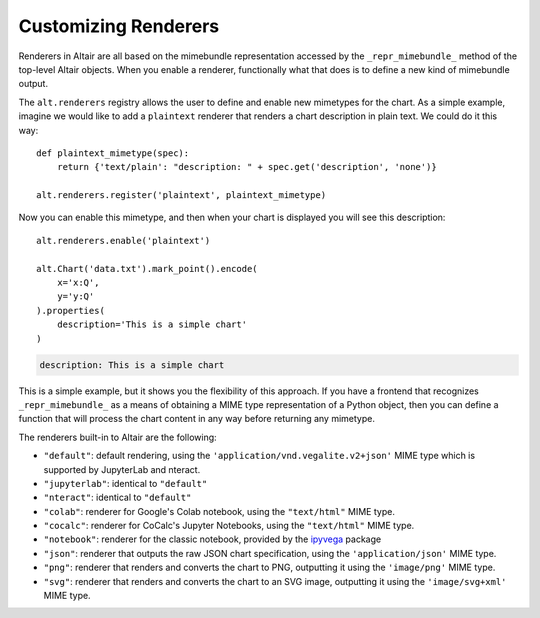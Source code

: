 
.. _customizing-renderers:

Customizing Renderers
=====================
Renderers in Altair are all based on the mimebundle representation accessed by
the ``_repr_mimebundle_`` method of the top-level Altair objects. When you enable
a renderer, functionally what that does is to define a new kind of mimebundle
output.

The ``alt.renderers`` registry allows the user to define and enable new mimetypes
for the chart.
As a simple example, imagine we would like to add a ``plaintext`` renderer that
renders a chart description in plain text. We could do it this way::

    def plaintext_mimetype(spec):
        return {'text/plain': "description: " + spec.get('description', 'none')}

    alt.renderers.register('plaintext', plaintext_mimetype)

Now you can enable this mimetype, and then when your chart is displayed you
will see this description::

    alt.renderers.enable('plaintext')

    alt.Chart('data.txt').mark_point().encode(
        x='x:Q',
        y='y:Q'
    ).properties(
        description='This is a simple chart'
    )

.. code-block:: none

    description: This is a simple chart

This is a simple example, but it shows you the flexibility of this approach.
If you have a frontend that recognizes ``_repr_mimebundle_`` as a means of
obtaining a MIME type representation of a Python object, then you can define
a function that will process the chart content in any way before returning
any mimetype.

The renderers built-in to Altair are the following:

- ``"default"``: default rendering, using the
  ``'application/vnd.vegalite.v2+json'`` MIME type which is supported
  by JupyterLab and nteract.
- ``"jupyterlab"``: identical to ``"default"``
- ``"nteract"``: identical to ``"default"``
- ``"colab"``: renderer for Google's Colab notebook, using the
  ``"text/html"`` MIME type.
- ``"cocalc"``: renderer for CoCalc's Jupyter Notebooks, using the
  ``"text/html"`` MIME type.
- ``"notebook"``: renderer for the classic notebook, provided by the ipyvega_
  package
- ``"json"``: renderer that outputs the raw JSON chart specification, using the
  ``'application/json'`` MIME type.
- ``"png"``: renderer that renders and converts the chart to PNG, outputting it
  using the ``'image/png'`` MIME type.
- ``"svg"``: renderer that renders and converts the chart to an SVG image,
  outputting it using the ``'image/svg+xml'`` MIME type.


.. _ipyvega: https://github.com/vega/ipyvega/tree/vega
